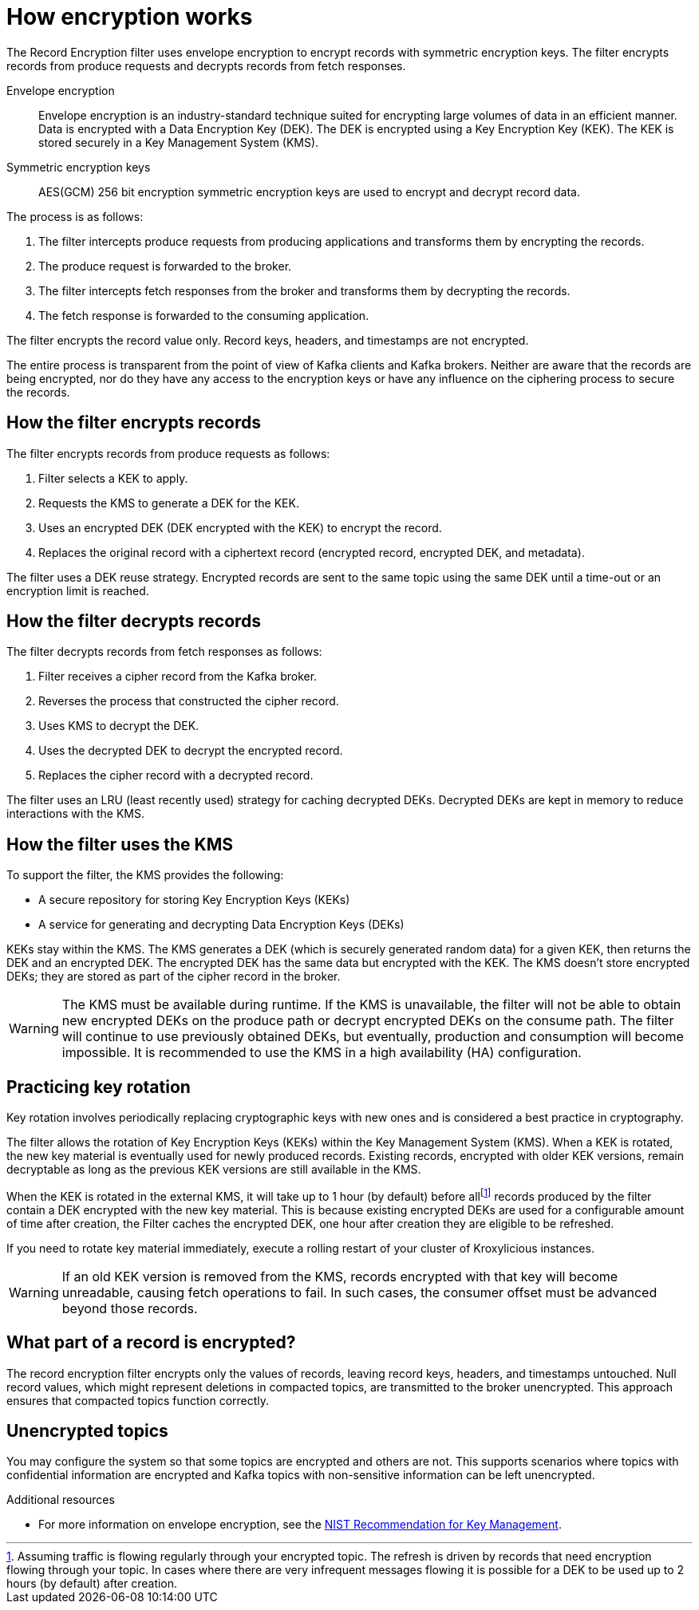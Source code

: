 // file included in the following:
//
// assembly-record-encryption-filter.adoc

[id='con-topic-encryption-overview-{context}']
= How encryption works

[role="_abstract"]
The Record Encryption filter uses envelope encryption to encrypt records with symmetric encryption keys.
The filter encrypts records from produce requests and decrypts records from fetch responses.

Envelope encryption::
Envelope encryption is an industry-standard technique suited for encrypting large volumes of data in an efficient manner.
Data is encrypted with a Data Encryption Key (DEK).
The DEK is encrypted using a Key Encryption Key (KEK).
The KEK is stored securely in a Key Management System (KMS).
Symmetric encryption keys::
AES(GCM) 256 bit encryption symmetric encryption keys are used to encrypt and decrypt record data.

The process is as follows:

. The filter intercepts produce requests from producing applications and transforms them by encrypting the records.
. The produce request is forwarded to the broker.
. The filter intercepts fetch responses from the broker and transforms them by decrypting the records.
. The fetch response is forwarded to the consuming application.

The filter encrypts the record value only.
Record keys, headers, and timestamps are not encrypted.

The entire process is transparent from the point of view of Kafka clients and Kafka brokers.
Neither are aware that the records are being encrypted, nor do they have any access to the encryption keys or have any influence on the ciphering process to secure the records.

== How the filter encrypts records

The filter encrypts records from produce requests as follows:

. Filter selects a KEK to apply.
. Requests the KMS to generate a DEK for the KEK.
. Uses an encrypted DEK (DEK encrypted with the KEK) to encrypt the record.
. Replaces the original record with a ciphertext record (encrypted record, encrypted DEK, and metadata).

The filter uses a DEK reuse strategy.
Encrypted records are sent to the same topic using the same DEK until a time-out or an encryption limit is reached.

== How the filter decrypts records

The filter decrypts records from fetch responses as follows:

. Filter receives a cipher record from the Kafka broker.
. Reverses the process that constructed the cipher record.
. Uses KMS to decrypt the DEK.
. Uses the decrypted DEK to decrypt the encrypted record.
. Replaces the cipher record with a decrypted record.

The filter uses an LRU (least recently used) strategy for caching decrypted DEKs.
Decrypted DEKs are kept in memory to reduce interactions with the KMS.

== How the filter uses the KMS

To support the filter, the KMS provides the following:

* A secure repository for storing Key Encryption Keys (KEKs)
* A service for generating and decrypting Data Encryption Keys (DEKs)

KEKs stay within the KMS.
The KMS generates a DEK (which is securely generated random data) for a given KEK, then returns the DEK and an encrypted DEK.
The encrypted DEK has the same data but encrypted with the KEK.
The KMS doesn't store encrypted DEKs; they are stored as part of the cipher record in the broker.

WARNING: The KMS must be available during runtime.
If the KMS is unavailable, the filter will not be able to obtain new encrypted DEKs on the produce path or decrypt encrypted DEKs on the consume path.
The filter will continue to use previously obtained DEKs, but eventually, production and consumption will become impossible.
It is recommended to use the KMS in a high availability (HA) configuration.

== Practicing key rotation

Key rotation involves periodically replacing cryptographic keys with new ones and is considered a best practice in cryptography.

The filter allows the rotation of Key Encryption Keys (KEKs) within the Key Management System (KMS).
When a KEK is rotated, the new key material is eventually used for newly produced records.
Existing records, encrypted with older KEK versions, remain decryptable as long as the previous KEK versions are still available in the KMS.

:fn-dek-refresh: footnote:[Assuming traffic is flowing regularly through your encrypted topic. The refresh is driven by \
records that need encryption flowing through your topic. In cases where there are very infrequent messages flowing it is \
possible for a DEK to be used up to 2 hours (by default) after creation.]

When the KEK is rotated in the external KMS, it will take up to 1 hour (by default) before all{fn-dek-refresh} records produced by the filter contain a DEK encrypted with the new key material.
This is because existing encrypted DEKs are used for a configurable amount of time after creation, the Filter caches the encrypted DEK, one hour after creation they are eligible to be refreshed.

If you need to rotate key material immediately, execute a rolling restart of your cluster of Kroxylicious instances.

WARNING: If an old KEK version is removed from the KMS, records encrypted with that key will become unreadable, causing fetch operations to fail.
In such cases, the consumer offset must be advanced beyond those records.

== What part of a record is encrypted?

The record encryption filter encrypts only the values of records, leaving record keys, headers, and timestamps untouched.
Null record values, which might represent deletions in compacted topics, are transmitted to the broker unencrypted.
This approach ensures that compacted topics function correctly.

== Unencrypted topics

You may configure the system so that some topics are encrypted and others are not.
This supports scenarios where topics with confidential information are encrypted and Kafka topics with non-sensitive information can be left unencrypted.

[role="_additional-resources"]
.Additional resources
* For more information on envelope encryption, see the link:https://www.nist.gov/publications/recommendation-key-management-part-1-general-1[NIST Recommendation for Key Management].
